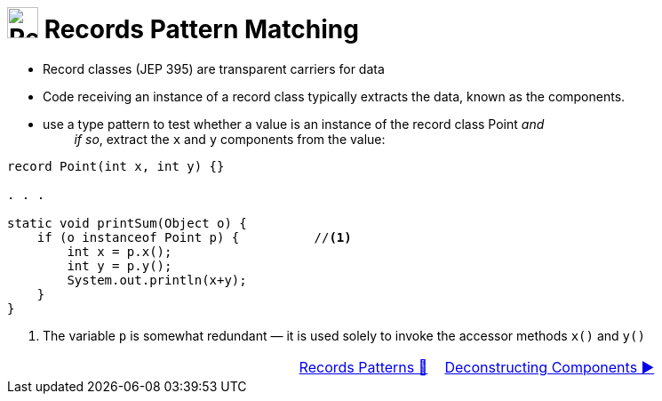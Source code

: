 = image:../../../images/Record.png[Records, 35, 35] Records Pattern Matching
:icons: font

* Record classes (JEP 395) are transparent carriers for data

* Code receiving an instance of a record class typically extracts the data, known as the components.

* use a type pattern to test whether a value is an instance of the record class Point _and_ +
{nbsp}{nbsp}{nbsp}{nbsp}{nbsp}{nbsp}{nbsp}{nbsp} _if so_, extract the `x` and `y` components from the value:

[source, java, line, linenums, highlight=6..8]
----
record Point(int x, int y) {}

. . .

static void printSum(Object o) {
    if (o instanceof Point p) {          //<1>
        int x = p.x();
        int y = p.y();
        System.out.println(x+y);
    }
}
----
<1> The variable `p` is somewhat redundant — it is used solely to invoke the accessor methods `x()` and `y()`

[caption=" ", .center, cols="<40%, ^20%, >40%", width=95%, grid=none, frame=none]
|===
| {nbsp}
| link:00_RecordsPatternMatching.adoc[Records Patterns 🔼]
| link:02_DeconstructingComponents.adoc[Deconstructing Components ▶️]
|===
